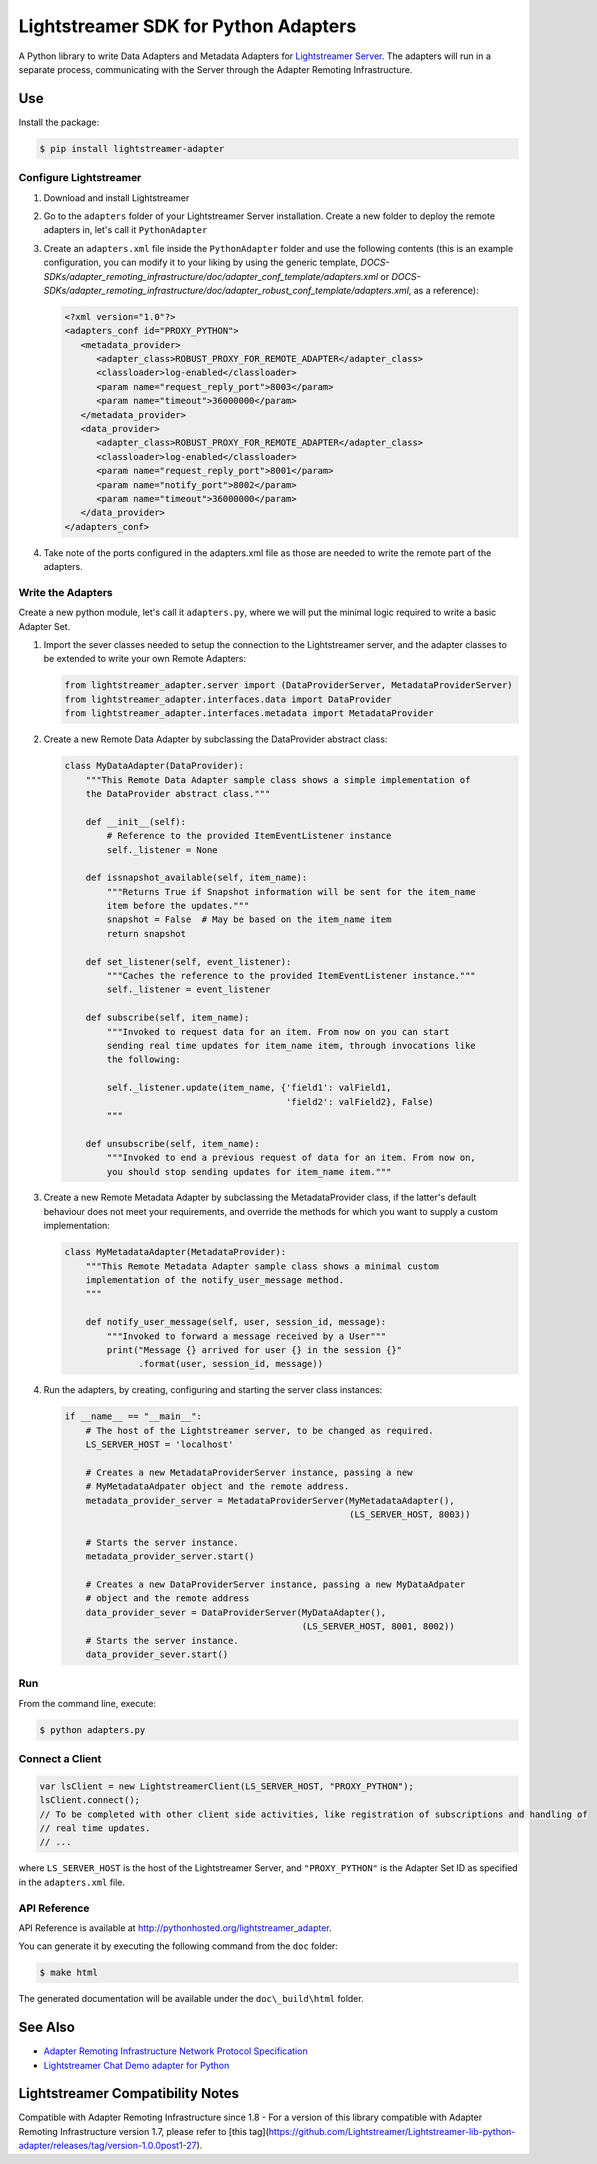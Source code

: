 =====================================
Lightstreamer SDK for Python Adapters
=====================================

A Python library to  write Data Adapters and Metadata Adapters for `Lightstreamer Server`_.
The adapters will run in a separate process, communicating with the Server through the Adapter Remoting Infrastructure.

.. _Lightstreamer Server: http://www.lightstreamer.com

.. image:: architecture.png

Use
===
Install the package:

.. code-block:: bash

   $ pip install lightstreamer-adapter

Configure Lightstreamer
-----------------------

1) Download and install Lightstreamer
2) Go to the ``adapters`` folder of your Lightstreamer Server installation. Create a new folder to deploy the remote adapters in, let's call it ``PythonAdapter``
3) Create an ``adapters.xml`` file inside the ``PythonAdapter`` folder and use the following contents (this is an example configuration, you can modify it to your liking by using the generic template, `DOCS-SDKs/adapter_remoting_infrastructure/doc/adapter_conf_template/adapters.xml` or `DOCS-SDKs/adapter_remoting_infrastructure/doc/adapter_robust_conf_template/adapters.xml`, as a reference):

   .. code-block:: xml

      <?xml version="1.0"?>
      <adapters_conf id="PROXY_PYTHON">
         <metadata_provider>
            <adapter_class>ROBUST_PROXY_FOR_REMOTE_ADAPTER</adapter_class>
            <classloader>log-enabled</classloader>
            <param name="request_reply_port">8003</param>
            <param name="timeout">36000000</param>
         </metadata_provider>
         <data_provider>
            <adapter_class>ROBUST_PROXY_FOR_REMOTE_ADAPTER</adapter_class>
            <classloader>log-enabled</classloader>
            <param name="request_reply_port">8001</param>
            <param name="notify_port">8002</param>
            <param name="timeout">36000000</param>
         </data_provider>
      </adapters_conf>
    
4) Take note of the ports configured in the adapters.xml file as those are needed to write the remote part of the adapters.

Write the Adapters
------------------

Create a new python module, let's call it ``adapters.py``, where we will put  the minimal logic required to write a basic Adapter Set.

1) Import the sever classes needed to setup the connection to the Lightstreamer server, and the adapter classes to be extended to write your own Remote Adapters:

   .. code-block:: python
   
      from lightstreamer_adapter.server import (DataProviderServer, MetadataProviderServer)
      from lightstreamer_adapter.interfaces.data import DataProvider
      from lightstreamer_adapter.interfaces.metadata import MetadataProvider
   
2) Create a new Remote Data Adapter by subclassing the DataProvider abstract class:

   .. code-block:: python
   
      class MyDataAdapter(DataProvider):
          """This Remote Data Adapter sample class shows a simple implementation of
          the DataProvider abstract class."""
      
          def __init__(self):
              # Reference to the provided ItemEventListener instance
              self._listener = None

          def issnapshot_available(self, item_name):
              """Returns True if Snapshot information will be sent for the item_name
              item before the updates."""
              snapshot = False  # May be based on the item_name item
              return snapshot
         
          def set_listener(self, event_listener):
              """Caches the reference to the provided ItemEventListener instance."""
              self._listener = event_listener
              
          def subscribe(self, item_name):
              """Invoked to request data for an item. From now on you can start
              sending real time updates for item_name item, through invocations like
              the following:
              
              self._listener.update(item_name, {'field1': valField1,
                                                'field2': valField2}, False)
              """
              
          def unsubscribe(self, item_name):
              """Invoked to end a previous request of data for an item. From now on,
              you should stop sending updates for item_name item."""


3) Create a new Remote Metadata Adapter by subclassing the MetadataProvider class, if the latter's default behaviour does not meet your requirements, and override the methods for which you want to supply a custom implementation:

   .. code-block:: python
      
      class MyMetadataAdapter(MetadataProvider):
          """This Remote Metadata Adapter sample class shows a minimal custom
          implementation of the notify_user_message method.
          """
          
          def notify_user_message(self, user, session_id, message):
              """Invoked to forward a message received by a User"""
              print("Message {} arrived for user {} in the session {}"
                    .format(user, session_id, message))
                    
4) Run the adapters, by creating, configuring and starting the server class instances:

   .. code-block:: python
   
      if __name__ == "__main__":
          # The host of the Lightstreamer server, to be changed as required.
          LS_SERVER_HOST = 'localhost'
          
          # Creates a new MetadataProviderServer instance, passing a new
          # MyMetadataAdpater object and the remote address.
          metadata_provider_server = MetadataProviderServer(MyMetadataAdapter(),
                                                            (LS_SERVER_HOST, 8003))
          
          # Starts the server instance.
          metadata_provider_server.start()
          
          # Creates a new DataProviderServer instance, passing a new MyDataAdpater
          # object and the remote address
          data_provider_sever = DataProviderServer(MyDataAdapter(),
                                                   (LS_SERVER_HOST, 8001, 8002))
          # Starts the server instance.
          data_provider_sever.start()

Run
---

From the command line, execute:

.. code-block:: bash

   $ python adapters.py

Connect a Client
----------------

.. code-block:: javascript

    var lsClient = new LightstreamerClient(LS_SERVER_HOST, "PROXY_PYTHON");
    lsClient.connect();
    // To be completed with other client side activities, like registration of subscriptions and handling of 
    // real time updates.
    // ...
    
where ``LS_SERVER_HOST`` is the host of the Lightstreamer Server, and ``"PROXY_PYTHON"`` is the Adapter Set ID as specified in the ``adapters.xml`` file.
    
API Reference
-------------

API Reference is available at `<http://pythonhosted.org/lightstreamer_adapter>`_.

You can generate it by executing the following command from the ``doc`` folder:

.. code-block:: bash

   $ make html
   
The generated documentation will be available under the ``doc\_build\html`` folder. 


See Also
=================================

- `Adapter Remoting Infrastructure Network Protocol Specification`_
- `Lightstreamer Chat Demo adapter for Python`_

.. _Adapter Remoting Infrastructure Network Protocol Specification: http://www.lightstreamer.com/docs/adapter_generic_base/ARI%20Protocol.pdf
.. _Lightstreamer Chat Demo adapter for Python: https://github.com/Lightstreamer/Lightstreamer-example-Chat-adapter-python


Lightstreamer Compatibility Notes
=================================

Compatible with Adapter Remoting Infrastructure since 1.8
- For a version of this library compatible with Adapter Remoting Infrastructure version 1.7, please refer to [this tag](https://github.com/Lightstreamer/Lightstreamer-lib-python-adapter/releases/tag/version-1.0.0post1-27).
